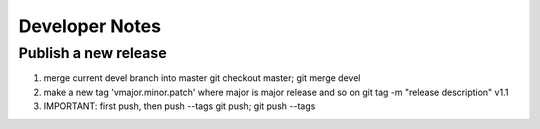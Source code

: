 Developer Notes
===============


Publish a new release
---------------------
1. merge current devel branch into master
   git checkout master; git merge devel
2. make a new tag 'vmajor.minor.patch' where major is major release and so on
   git tag -m "release description" v1.1
3. IMPORTANT: first push, then push --tags
   git push; git push --tags
